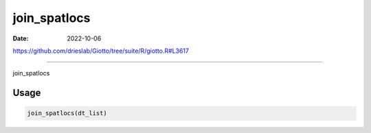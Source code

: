 =============
join_spatlocs
=============

:Date: 2022-10-06

https://github.com/drieslab/Giotto/tree/suite/R/giotto.R#L3617

===========

join_spatlocs

Usage
=====

.. code:: r

   join_spatlocs(dt_list)
